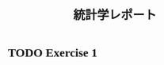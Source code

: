 #+TITLE: 統計学レポート
#+AUTHOR: Naoki Ueda
#+OPTIONS: \n:t H:1 toc:nil author:nil email:nil timestamp:nil creator:nil num:nil
#+LANGUAGE: ja
#+LaTeX_CLASS: thesis
#+STARTUP: contente
#+HTML_HEAD: <style type="text/css">body {font-family:"verdana";font-size:12px;}</style>
#+HTML_HEAD: <script type="text/javascript"src="http://cdn.mathjax.org/mathjax/latest/MathJax.js?config=TeX-AMS_HTML"></script>
#+HTML_HEAD: <script type="text/x-mathjax-config">MathJax.Hub.Config({ tex2jax: { inlineMath: [['$','$'], ["\(","\)"]] },displayAlign:"center"});</script>
#+HTML_HEAD: <meta http-equiv="X-UA-Compatible" CONTENT="IE=EmulateIE7" />

* TODO Exercise 1
